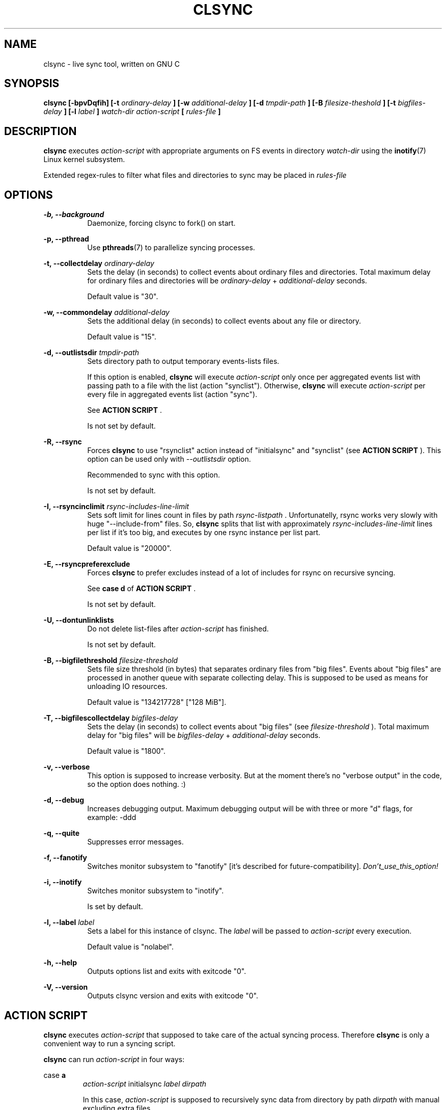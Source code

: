 .\" Sorry, this's my first manpage :)
.\"
.TH CLSYNC 1 "JULY 2013" Linux "User Manuals"
.SH NAME
clsync \- live sync tool, written on GNU C
.SH SYNOPSIS
.B clsync [-bpvDqfih] 
.B [-t
.I ordinary-delay
.B ]
.B [-w
.I additional-delay
.B ]
.B [-d
.I tmpdir-path
.B ]
.B [-B
.I filesize-theshold
.B ]
.B [-t
.I bigfiles-delay
.B ]
.B [-l
.I label
.B ]
.I watch-dir
.I action-script
.B [
.I rules-file
.B ]
.SH DESCRIPTION
.B clsync
executes
.I action-script
with appropriate arguments on FS events in directory
.I watch-dir
using the
.BR inotify (7)
Linux kernel subsystem.

Extended regex-rules to filter what files and
directories to sync may be placed in
.I rules-file


.SH OPTIONS

.B -b, --background
.RS 8
Daemonize, forcing clsync to fork() on start.

.PP
.RE
.B -p, --pthread
.RS 8
Use
.BR pthreads (7)
to parallelize syncing processes.
.RE

.PP
.B -t, --collectdelay
.I ordinary-delay
.RS 8
Sets the delay (in seconds) to collect events about ordinary files and
directories. Total maximum delay for ordinary files and
directories will be
.I ordinary-delay
+
.I additional-delay
seconds.

Default value is "30".
.RE

.PP
.B -w, --commondelay
.I additional-delay
.RS 8
Sets the additional delay (in seconds) to collect events about any file
or directory.

Default value is "15".
.RE

.PP
.B -d, --outlistsdir
.I tmpdir-path
.RS 8
Sets directory path to output temporary events-lists files.

If this option is enabled,
.B clsync
will execute
.I action-script
only once per aggregated events list with passing path to a file with the
list (action "synclist").
Otherwise,
.B clsync
will execute
.I action-script
per every file in aggregated events list (action "sync").

See
.B ACTION SCRIPT
\S*.

Is not set by default.
.RE

.PP
.B -R, --rsync
.RS 8
Forces
.B clsync
to use "rsynclist" action instead of "initialsync" and "synclist" (see 
.B ACTION SCRIPT
). This option can be used only with
.I --outlistsdir
option.

Recommended to sync with this option.

Is not set by default.
.RE

.PP
.B -I, --rsyncinclimit
.I rsync-includes-line-limit
.RS 8
Sets soft limit for lines count in files by path
.I rsync-listpath
\*S. Unfortunatelly, rsync works very slowly with huge "--include-from" files.
So,
.B clsync
splits that list with approximately
.I rsync-includes-line-limit
lines per list if it's too big, and executes by one rsync instance per list
part.

Default value is "20000".
.RE

.PP
.B -E, --rsyncpreferexclude
.RS 8
Forces
.B clsync
to prefer excludes instead of a lot of includes for rsync on recursive
syncing.

See
.B case d
of
.B ACTION SCRIPT
\S*.

Is not set by default.
.RE

.PP
.B -U, --dontunlinklists
.RS 8
Do not delete list-files after
.I action-script
has finished.

Is not set by default.
.RE

.PP
.B -B, --bigfilethreshold
.I filesize-threshold
.RS 8
Sets file size threshold (in bytes) that separates ordinary files from
"big files". Events about "big files" are processed in another queue with
separate collecting delay. This is supposed to be used as means for unloading IO
resources.

Default value is "134217728" ["128 MiB"].
.RE

.PP
.B -T, --bigfilescollectdelay
.I bigfiles-delay
.RS 8
Sets the delay (in seconds) to collect events about "big files" (see
.I filesize-threshold
). Total maximum delay for "big files" will be 
.I bigfiles-delay
+
.I additional-delay
seconds.

Default value is "1800".
.RE

.PP
.B -v, --verbose
.RS 8
This option is supposed to increase verbosity. But at the moment there's no
"verbose output" in the code, so the option does nothing. :)
.RE

.PP
.B -d, --debug
.RS 8
Increases debugging output. Maximum debugging output will be with
three or more "d" flags, for example: -ddd
.RE

.PP
.B -q, --quite
.RS 8
Suppresses error messages.
.RE

.PP
.B -f, --fanotify
.RS 8
Switches monitor subsystem to "fanotify" [it's described for
future-compatibility].
.I Don't_use_this_option!
.RE

.PP
.B -i, --inotify
.RS 8
Switches monitor subsystem to "inotify".

Is set by default.
.RE

.PP
.B -l, --label
.I label
.RS 8
Sets a label for this instance of clsync. The
.I label
will be passed to
.I action-script
every execution.

Default value is "nolabel".
.RE

.PP
.B -h, --help
.RS 8
Outputs options list and exits with exitcode "0".
.RE

.PP
.B -V, --version
.RS 8
Outputs clsync version and exits with exitcode "0".
.RE

.Nm
.SH ACTION SCRIPT
.B clsync
executes
.I action-script
that supposed to take care of the actual syncing process. Therefore
.B clsync
is only a convenient way to run a syncing script.

.B clsync
can run
.I action-script
in four ways:

case
.B a
.RS
.I action-script
initialsync
.I label dirpath

In this case,
.I action-script
is supposed to recursively sync data from directory by path
.I dirpath
with manual excluding extra files.
.RE

case
.B b
.RS
.I action-script
sync
.I label evmask path

In this case,
.I action-script
is supposed to non-recursively sync file or directory by
.I path
\*S. With
.I evmask
it's passed bitmask of events with the file or directory (see 
"/usr/include/linux/inotify.h").
.RE

case
.B c
.RS
.I action-script
synclist
.I label listpath

In this case,
.I action-script
is supposed to non-recursively sync files and directories from list in a file by
path
.I listpath
\*S(see below). With
.I evmask
it's passed bitmask of events with the file or directory (see 
"/usr/include/linux/inotify.h").
.RE

case
.B d
.RS
.I action-script
rsynclist
.I label rsync-listpath [rsync-exclude-listpath]

In this case,
.I action-script
is supposed to run "rsync" application with parameters: 

-aH --delete-before --include-from
.I rsync-listpath
--exclude '*'

if option
.I --rsyncpreferexclude
is disabled.

And with parameters:

-aH --delete-before --exclude-from
.I rsync-exclude-listpath
--include-from
.I rsync-listpath
--exclude '*'

if option
.I --rsyncpreferexclude
is enabled.
.RE

As can be noticed, in all four cases clsync's
.I label
is passed (see 
.I --label
).

The
.I listfile
contains one or more lines separated by NL (without CR) of next format:
.RS
sync
.I label evmask path

Every lines is supposed to be proceed by external syncer to sync file or
directory by path
.I path
\*S. With
.I evmask
it's passed bitmask of events with the file or directory (see
"/usr/include/linux/inotify.h").

.RE

.SH RULES
Filter riles can be placed into
.I rules-file
with one rule per line.

Rule format:
.I [+|-][fd*]regexp

.I +
- means include;
.I -
- means exclude;
.I f
- means file;
.I d
- means directory;
.I *
- means all.

For example: -*/[Tt]estdir

.SH DIAGNOSTICS
The following diagnostics may be issued on stderr:

Error: Cannot inotify_add_watch() on [...]
.RS
Not enough watching descriptors of inotify is allowed. It can be fixed
by increasing value of "sysctl fs.inotify.max_user_watches"
.RE
.SH AUTHOR
Dmitry Yu Okunev <xai@mephi.ru> 0x8E30679C
.SH "SEE ALSO"
.BR rsync (1),
.BR pthreads (7),
.BR inotify (7)

